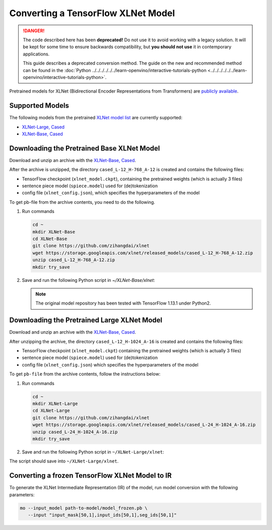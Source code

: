 .. {#openvino_docs_MO_DG_prepare_model_convert_model_tf_specific_Convert_XLNet_From_Tensorflow}

Converting a TensorFlow XLNet Model
===================================


.. meta::
   :description: Learn how to convert an XLNet model from 
                 TensorFlow to the OpenVINO Intermediate Representation.

.. danger::

   The code described here has been **deprecated!** Do not use it to avoid working with a legacy solution. It will be kept for some time to ensure backwards compatibility, but **you should not use** it in contemporary applications.

   This guide describes a deprecated conversion method. The guide on the new and recommended method can be found in the :doc:`Python ../../../../../../learn-openvino/interactive-tutorials-python <../../../../../../learn-openvino/interactive-tutorials-python>`.
   
Pretrained models for XLNet (Bidirectional Encoder Representations from Transformers) are
`publicly available <https://github.com/zihangdai/xlnet>`__.

Supported Models
################

The following models from the pretrained `XLNet model list <https://github.com/zihangdai/xlnet#pre-trained-models>`__ are currently supported:

* `XLNet-Large, Cased <https://storage.googleapis.com/xlnet/released_models/cased_L-24_H-1024_A-16.zip>`__
* `XLNet-Base, Cased <https://storage.googleapis.com/xlnet/released_models/cased_L-12_H-768_A-12.zip>`__

Downloading the Pretrained Base XLNet Model
###########################################

Download and unzip an archive with the `XLNet-Base, Cased <https://storage.googleapis.com/xlnet/released_models/cased_L-12_H-768_A-12.zip>`__.

After the archive is unzipped, the directory ``cased_L-12_H-768_A-12`` is created and contains the following files:

* TensorFlow checkpoint (``xlnet_model.ckpt``), containing the pretrained weights (which is actually 3 files)
* sentence piece model (``spiece.model``) used for (de)tokenization
* config file (``xlnet_config.json``), which specifies the hyperparameters of the model

To get pb-file from the archive contents, you need to do the following.

1. Run commands

   .. code-block:: sh
   
      cd ~
      mkdir XLNet-Base
      cd XLNet-Base
      git clone https://github.com/zihangdai/xlnet
      wget https://storage.googleapis.com/xlnet/released_models/cased_L-12_H-768_A-12.zip
      unzip cased_L-12_H-768_A-12.zip
      mkdir try_save
   

2. Save and run the following Python script in `~/XLNet-Base/xlnet`:

   .. note:: The original model repository has been tested with TensorFlow 1.13.1 under Python2.

   .. code-block:: py
      :force:

      from collections import namedtuple
      
      import tensorflow as tf
      from tensorflow.python.framework import graph_io
      
      import model_utils
      import xlnet

      LENGTHS = 50
      BATCH = 1
      OUTPUT_DIR = '~/XLNet-Base/try_save/'
      INIT_CKPT_PATH = '~/XLNet-Base/xlnet_cased_L-12_H-768_A-12/xlnet_model.ckpt'
      XLNET_CONFIG_PATH = '~/XLNet-Base/xlnet_cased_L-12_H-768_A-12/xlnet_config.json'
      
      FLags = namedtuple('FLags', 'use_tpu init_checkpoint')
      FLAGS = FLags(use_tpu=False, init_checkpoint=INIT_CKPT_PATH)
      
      xlnet_config = xlnet.XLNetConfig(json_path=XLNET_CONFIG_PATH)
      run_config = xlnet.RunConfig(is_training=False, use_tpu=False, use_bfloat16=False, dropout=0.1, dropatt=0.1,)
      
      
      sentence_features_input_idx = tf.compat.v1.placeholder(tf.int32, shape=[LENGTHS, BATCH], name='input_ids')
      sentence_features_segment_ids = tf.compat.v1.placeholder(tf.int32, shape=[LENGTHS, BATCH], name='seg_ids')
      sentence_features_input_mask = tf.compat.v1.placeholder(tf.float32, shape=[LENGTHS, BATCH], name='input_mask')
      
      with tf.compat.v1.Session() as sess:
         xlnet_model = xlnet.XLNetModel(xlnet_config=xlnet_config, run_config=run_config,
                                       input_ids=sentence_features_input_idx,
                                       seg_ids=sentence_features_segment_ids,
                                       input_mask=sentence_features_input_mask)
      
         sess.run(tf.compat.v1.global_variables_initializer())
         model_utils.init_from_checkpoint(FLAGS, True)
      
         # Save the variables to disk.
         saver = tf.compat.v1.train.Saver()
      
         # Saving checkpoint
         save_path = saver.save(sess, OUTPUT_DIR + "model.ckpt")
      
         # Freezing model
         outputs = ['model/transformer/dropout_2/Identity']
         graph_def_freezed = tf.compat.v1.graph_util.convert_variables_to_constants(sess, sess.graph.as_graph_def(), outputs)
      
         # Saving non-frozen and frozen  model to pb
         graph_io.write_graph(sess.graph.as_graph_def(), OUTPUT_DIR, 'model.pb', as_text=False)
         graph_io.write_graph(graph_def_freezed,OUTPUT_DIR, 'model_frozen.pb',
                              as_text=False)
      
         # Write to tensorboard
         with tf.compat.v1.summary.FileWriter(logdir=OUTPUT_DIR, graph_def=graph_def_freezed) as writer:
            writer.flush()
 
Downloading the Pretrained Large XLNet Model
############################################

Download and unzip an archive with the `XLNet-Base, Cased <https://storage.googleapis.com/xlnet/released_models/cased_L-12_H-768_A-12.zip>`__.

After unzipping the archive, the directory ``cased_L-12_H-1024_A-16`` is created and contains the following files:

* TensorFlow checkpoint (``xlnet_model.ckpt``) containing the pretrained weights (which is actually 3 files)
* sentence piece model (``spiece.model``) used for (de)tokenization
* config file (``xlnet_config.json``) which specifies the hyperparameters of the model

To get ``pb-file`` from the archive contents, follow the instructions below:

1. Run commands

   .. code-block:: sh

      cd ~
      mkdir XLNet-Large
      cd XLNet-Large
      git clone https://github.com/zihangdai/xlnet
      wget https://storage.googleapis.com/xlnet/released_models/cased_L-24_H-1024_A-16.zip
      unzip cased_L-24_H-1024_A-16.zip
      mkdir try_save
   

2. Save and run the following Python script in ``~/XLNet-Large/xlnet``:

   .. code-block:: py
      :force:

      from collections import namedtuple
      
      import tensorflow as tf
      from tensorflow.python.framework import graph_io
      
      import model_utils
      import xlnet
      
      LENGTHS = 50
      BATCH = 1
      OUTPUT_DIR = '~/XLNet-Large/try_save'
      INIT_CKPT_PATH = '~/XLNet-Large/cased_L-24_H-1024_A-16/xlnet_model.ckpt'
      XLNET_CONFIG_PATH = '~/XLNet-Large/cased_L-24_H-1024_A-16/xlnet_config.json'
      
      FLags = namedtuple('FLags', 'use_tpu init_checkpoint')
      FLAGS = FLags(use_tpu=False, init_checkpoint=INIT_CKPT_PATH)
      
      xlnet_config = xlnet.XLNetConfig(json_path=XLNET_CONFIG_PATH)
      run_config = xlnet.RunConfig(is_training=False, use_tpu=False, use_bfloat16=False, dropout=0.1, dropatt=0.1,)
      
      
      sentence_features_input_idx = tf.compat.v1.placeholder(tf.int32, shape=[LENGTHS, BATCH], name='input_ids')
      sentence_features_segment_ids = tf.compat.v1.placeholder(tf.int32, shape=[LENGTHS, BATCH], name='seg_ids')
      sentence_features_input_mask = tf.compat.v1.placeholder(tf.float32, shape=[LENGTHS, BATCH], name='input_mask')
      
      with tf.compat.v1.Session() as sess:
         xlnet_model = xlnet.XLNetModel(xlnet_config=xlnet_config, run_config=run_config,
                                       input_ids=sentence_features_input_idx,
                                       seg_ids=sentence_features_segment_ids,
                                       input_mask=sentence_features_input_mask)
      
         sess.run(tf.compat.v1.global_variables_initializer())
         model_utils.init_from_checkpoint(FLAGS, True)
      
         # Save the variables to disk.
         saver = tf.compat.v1.train.Saver()
      
         # Saving checkpoint
         save_path = saver.save(sess, OUTPUT_DIR + "model.ckpt")
      
         # Freezing model
         outputs = ['model/transformer/dropout_2/Identity']
         graph_def_freezed = tf.compat.v1.graph_util.convert_variables_to_constants(sess, sess.graph.as_graph_def(), outputs)
      
         # Saving non-frozen and frozen  model to pb
         graph_io.write_graph(sess.graph.as_graph_def(), OUTPUT_DIR, 'model.pb', as_text=False)
         graph_io.write_graph(graph_def_freezed,OUTPUT_DIR, 'model_frozen.pb',
                              as_text=False)
      
         # Write to tensorboard
         with tf.compat.v1.summary.FileWriter(logdir=OUTPUT_DIR, graph_def=graph_def_freezed) as writer:
            writer.flush()


The script should save into ``~/XLNet-Large/xlnet``.

Converting a frozen TensorFlow XLNet Model to IR
#################################################

To generate the XLNet Intermediate Representation (IR) of the model, run model conversion with the following parameters:

.. code-block:: sh

   mo --input_model path-to-model/model_frozen.pb \
      --input "input_mask[50,1],input_ids[50,1],seg_ids[50,1]"

